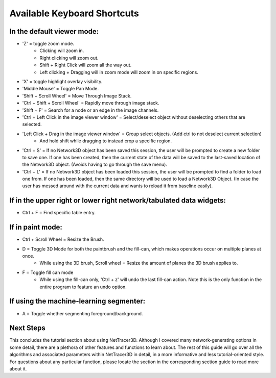 .. _keyboard_shortcuts:

============
Available Keyboard Shortcuts
============


In the default viewer mode:
----------------------------

* 'Z' = toggle zoom mode.
    * Clicking will zoom in.
    * Right clicking will zoom out.
    * Shift + Right Click will zoom all the way out.
    * Left clicking + Dragging will in zoom mode will zoom in on specific regions.
* 'X' = toggle highlight overlay visibility.
* 'Middle Mouse' = Toggle Pan Mode.
* 'Shift + Scroll Wheel' = Move Through Image Stack.
* 'Ctrl + Shift + Scroll Wheel' = Rapidly move through image stack.
* 'Shift + F' = Search for a node or an edge in the image channels.
* 'Ctrl + Left Click in the image viewer window' = Select/deselect object without deselecting others that are selected.
* 'Left Click + Drag in the image viewer window' = Group select objects. (Add ctrl to not deselect current selection)
    * And hold shift while dragging to instead crop a specific region.
* 'Ctrl + S' = If no Network3D object has been saved this session, the user will be prompted to create a new folder to save one. If one has been created, then the current state of the data will be saved to the last-saved location of the Network3D object. (Avoids having to go through the save menu).
* 'Ctrl + L' = If no Network3D object has been loaded this session, the user will be prompted to find a folder to load one from. If one has been loaded, then the same directory will be used to load a Network3D Object. (In case the user has messed around with the current data and wants to reload it from baseline easily).

If in the upper right or lower right network/tabulated data widgets:
----------------------------------------------------

* Ctrl + F = Find specific table entry.

If in paint mode:
----------------------------

* Ctrl + Scroll Wheel = Resize the Brush.
* D = Toggle 3D Mode for both the paintbrush and the fill-can, which makes operations occur on multiple planes at once.
    * While using the 3D brush, Scroll wheel = Resize the amount of planes the 3D brush applies to.
* F = Toggle fill can mode
    * While using the fill-can only, 'Ctrl + z' will undo the last fill-can action. Note this is the only function in the entire program to feature an undo option.

If using the machine-learning segmenter:
----------------------------

* A = Toggle whether segmenting foreground/background.


Next Steps
---------
This concludes the tutorial section about using NetTracer3D. Although I covered many network-generating options in some detail, there are a plethora of other features and functions to learn about. The rest of this guide will go over all the algorithms and associated parameters within NetTracer3D in detail, in a more informative and less tutorial-oriented style. For questions about any particular function, please locate the section in the corresponding section guide to read more about it.